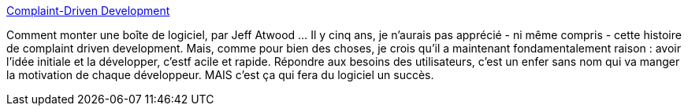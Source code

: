 :jbake-type: post
:jbake-status: published
:jbake-title: Complaint-Driven Development
:jbake-tags: software,développement,bug,_mois_févr.,_année_2014
:jbake-date: 2014-02-20
:jbake-depth: ../
:jbake-uri: shaarli/1392890626000.adoc
:jbake-source: https://nicolas-delsaux.hd.free.fr/Shaarli?searchterm=http%3A%2F%2Fwww.codinghorror.com%2Fblog%2F2014%2F02%2Fcomplaint-driven-development.html&searchtags=software+d%C3%A9veloppement+bug+_mois_f%C3%A9vr.+_ann%C3%A9e_2014
:jbake-style: shaarli

http://www.codinghorror.com/blog/2014/02/complaint-driven-development.html[Complaint-Driven Development]

Comment monter une boîte de logiciel, par Jeff Atwood ... Il y cinq ans, je n'aurais pas apprécié - ni même compris - cette histoire de complaint driven development. Mais, comme pour bien des choses, je crois qu'il a maintenant fondamentalement raison : avoir l'idée initiale et la développer, c'estf acile et rapide. Répondre aux besoins des utilisateurs, c'est un enfer sans nom qui va manger la motivation de chaque développeur. MAIS c'est ça qui fera du logiciel un succès.
